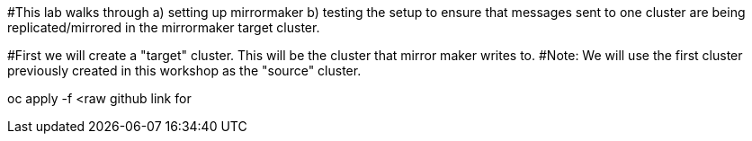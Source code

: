 #This lab walks through 
a) setting up mirrormaker 
b) testing the setup to ensure that messages sent to one cluster are being replicated/mirrored in the mirrormaker target cluster.


#First we will create a "target" cluster. This will be the cluster that mirror maker writes to.
#Note: We will use the first cluster previously created in this workshop as the "source" cluster. 

oc apply -f <raw github link for 
